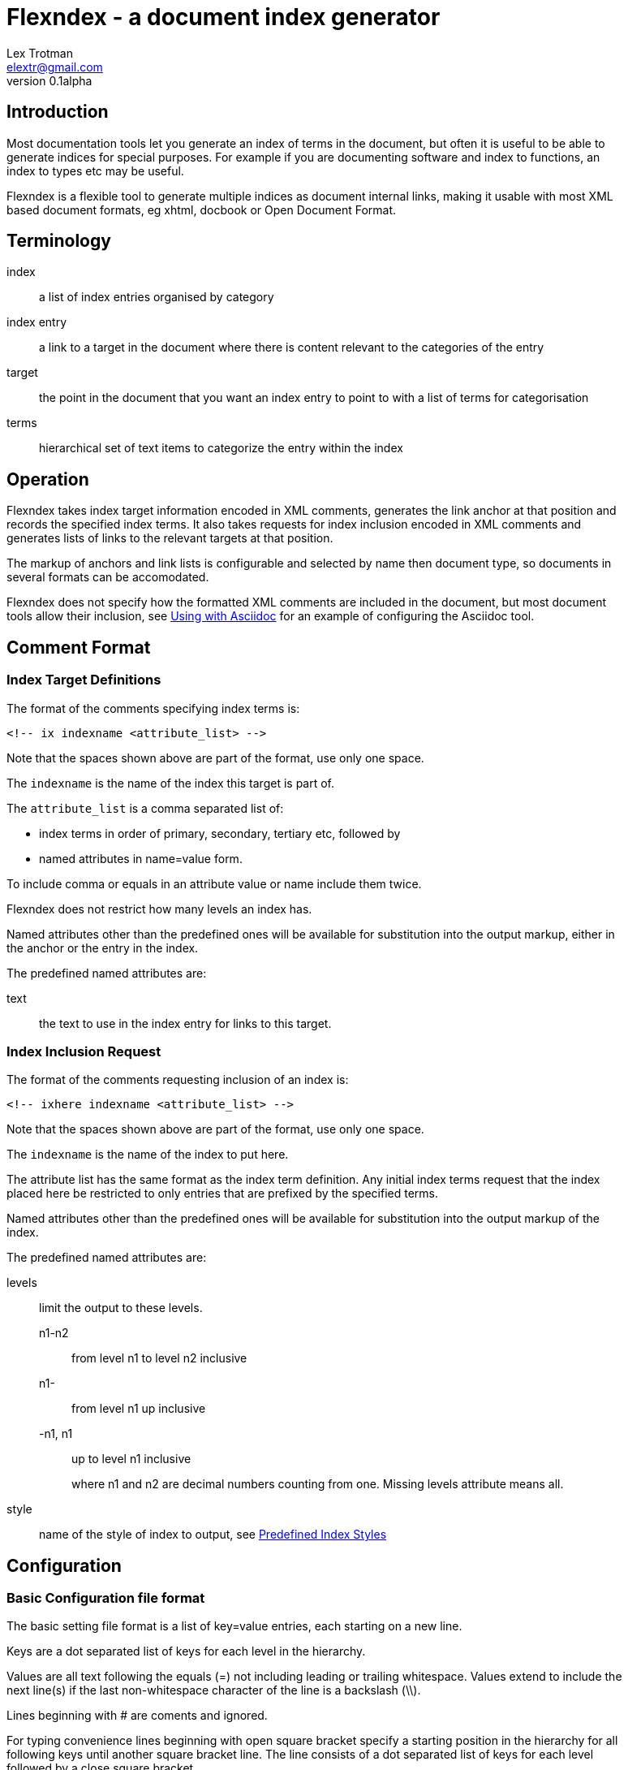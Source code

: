 Flexndex - a document index generator
=====================================
Lex Trotman <elextr@gmail.com>
v0.1alpha
:max-width: 55em

//github rendering fix
:listingblock.: <div class=listingblock><div class=content><pre><code>|</code></pre></div></div>

Introduction
------------

Most documentation tools let you generate an index of terms in the
document, but often it is useful to be able to generate indices for
special purposes.  For example if you are documenting software and
index to functions, an index to types etc may be useful.

Flexndex is a flexible tool to generate multiple indices as document
internal links, making it usable with most XML based document formats,
eg xhtml, docbook or Open Document Format.

Terminology
-----------

index:: a list of index entries organised by category
index entry:: a link to a target in the document where there is
content relevant to the categories of the entry
target:: the point in the document that you want an index entry to
point to with a list of terms for categorisation
terms:: hierarchical set of text items to categorize the entry within
the index

Operation
---------

Flexndex takes index target information encoded in XML comments,
generates the link anchor at that position and records the specified
index terms.  It also takes requests for index inclusion encoded in XML
comments and generates lists of links to the relevant targets at that
position.

The markup of anchors and link lists is configurable and selected by
name then document type, so documents in several formats can be
accomodated.

Flexndex does not specify how the formatted XML comments are included
in the document, but most document tools allow their inclusion, see
<<uwa, Using with Asciidoc>> for an example of configuring the
Asciidoc tool.

Comment Format
--------------

Index Target Definitions
~~~~~~~~~~~~~~~~~~~~~~~~

The format of the comments specifying index terms is:

----
<!-- ix indexname <attribute_list> -->
----

Note that the spaces shown above are part of the format, use only one
space.

The +indexname+ is the name of the index this target is part of.

The +attribute_list+ is a comma separated list of:

- index terms in order of primary, secondary, tertiary etc, followed by
- named attributes in name=value form.

To include comma or equals in an attribute value or name include them twice.

Flexndex does not restrict how many levels an index has.

Named attributes other than the predefined ones will be available for
substitution into the output markup, either in the anchor or the entry
in the index.

The predefined named attributes are:

text:: the text to use in the index entry for links to this target.

Index Inclusion Request
~~~~~~~~~~~~~~~~~~~~~~~

The format of the comments requesting inclusion of an index is:

----
<!-- ixhere indexname <attribute_list> -->
----

Note that the spaces shown above are part of the format, use only one
space.

The +indexname+ is the name of the index to put here.

The attribute list has the same format as the index term definition.
Any initial index terms request that the index placed here be
restricted to only entries that are prefixed by the specified terms.

Named attributes other than the predefined ones will be available for
substitution into the output markup of the index.

The predefined named attributes are:

levels:: limit the output to these levels.
+
n1-n2::: from level n1 to level n2 inclusive
n1-::: from level n1 up inclusive
-n1, n1::: up to level n1 inclusive
+
where n1 and n2 are decimal numbers counting from one.  Missing levels
attribute means all.

style:: name of the style of index to output, see <<pis, Predefined Index
Styles>>

Configuration
-------------

Basic Configuration file format
~~~~~~~~~~~~~~~~~~~~~~~~~~~~~~~

The basic setting file format is a list of key=value entries, each
starting on a new line.

Keys are a dot separated list of keys for each level in the hierarchy.

Values are all text following the equals (=) not including leading or
trailing whitespace.  Values extend to include the next line(s) if the
last non-whitespace character of the line is a backslash (\\).

Lines beginning with # are coments and ignored.

For typing convenience lines beginning with open square bracket specify
a starting position in the hierarchy for all following keys until
another square bracket line.  The line consists of a dot separated
list of keys for each level followed by a close square bracket.

Settings Understood by Flexndex
~~~~~~~~~~~~~~~~~~~~~~~~~~~~~~~

In the following table items shown like *<this>* are placeholders to
be filled by the user with the appropriate values as explained after
the table.  All other characters in the setting are expected verbatim.

The substitutions column identifies which built-in attributes are
substituted, see the following table.

[cols="2,1,1,2"]
|====
| Setting | Optional, default | Substitutions | Use
| default_style | yes, 'simple-dotted' | nothing
| Name of default style if not specified in ixhere comment

| attribute.*<name>* | yes, nothing | nothing
| Value to substitute for occurrances of {name}

| anchors.*<backend>* | yes, nothing | std target
| Markup to output after the ix comment, usually defines a link anchor

| styles.*<style_name>*.*<backend>*.complete | yes, "no" | nothing
| Set to start with "y" to generate complete term hierarchy, ie if a,b,c
were the first terms then a and a,b would also be generated

| styles.*<style_name>*.*<backend>*.prefix | yes, nothing | std here
| Markup to output before the index

| styles.*<style_name>*.*<backend>*.postfix | yes, nothing | std here
| Markup to output after the index

| styles.*<style_name>*.*<backend>*.empty_message | yes, "Empty Index | std here
| Markup to output if the index has no contents, prefix and postfix not
output

| styles.*<style_name>*.*<backend>*.entry_start | yes, nothing | std here
| Markup to output before each entry

| styles.*<style_name>*.*<backend>*.entry_end | yes, nothing | std here
| Markup to output after each entry

| styles.*<style_name>*.*<backend>*.levels.*<level_no>*.text_internal
| yes, nothing | std here ixterm
| The markup to output if this term is not the last one for the target
entry

| styles.*<style_name>*.*<backend>*.levels.*<level_no>*.text_last
| yes, nothing | std here ixterm
| The markup to output for the last term if it cannot to be a link, ie
it has more than one target

| styles.*<style_name>*.*<backend>*.levels.*<level_no>*.link_last
| yes, nothing | std here ixterm target
| The markup to output for the last term if it can be a link

| styles.*<style_name>*.*<backend>*.levels.*<level_no>*.multi_target
| yes, nothing | std here ixterm target
| The markup to output for each of multiple targets
|====

Substitutions are not recursive, ie {attr} in an attribute value is not 
substituted when the attribute is.

The substitutions column in the above table means:

[cols="1,4", width="50%"]
|====
| std | Built-in and configured attributes
| here | Keyword attributes from the ixhere comment
| ixterm | The term value for the current level
| target
| The attributes from the ix comment and \{ixtgt} and \{tgt_text}^[1]^
|====

Notes:

[1] \{ixtgt} is a unique numeric piece of text identified with the
target, use it to make link targets, \{tgt_text} is either the 'text'
attribute from the ix comment, if it exists, otherwise the last term.

The following attributes are built-in, but can be overridden by config 
files:

|====
| Name | Value | Use
| sp | ' ' 
| Use for leading or trailing spaces where they would otherwise be 
stripped off

| nl | '\n' | Newline
|====

The meanings of the placeholders are:

style_name:: is the name of a style being defined

backend:: is the name of the backend that the setting applies to

level_no:: is the level of the term that this setting applies to.
Caution, level_no is text, it is not a number.  Convention is to use
"1", "2" etc as it just defines a sort order, beware "10" sorts before
"2".

Command Reference
-----------------

----
flexndex [options] infile outfile
----

Note that as the outfile is the same type as the infile there is no
obvious way of generating an output filename automatically, so both
infile and outfile are required.

Options are:

-b, --backend:: specify the backend format to generate output in,
built-in options are 'xhtml11',  and 'docbook45' which are aliased as
'html', and 'docbook' respectively.  Default is 'xhtml11'. Note
docbook not supported in v0.1.

-c, --config:: specify configuration files to load, can be specified
multiple times, settings in files to the right can override those to
the left or builtin configuration.  There are no default files loaded.

-h, --help:: print this reference and exit

--version:: print version and exit

[[pis]]
Predefined Index Styles
-----------------------

dotted:: a simple (no CSS) built-in non-grouped style that shows each entry as:
+
----
term1.term2.term3
term1.term2.term4 [target1] [target2]
----
+
where the term3 has only one target and term4 has multiple targets each
shown in []. The text term3, target1 and target2 are links.

simple-grouped:: a simple (no CSS) built-in grouped style shows as a traditional
grouped index as:
+
----
term1
    term2
        term3
        term4 [target1] [target2]
----
+
where term3 target1 and target2 are links.

[[uwa]]
Using With Asciidoc
-------------------

Flexndex can be used with the xml generated by the Asciidoc tool in
xhtml11, docbook and ODT backends.

The easiest way of inserting Flexndex comments is to define two
macros:

----
ix:indexname[attribute_list]
ishere::indexname[attrbiute_list]
----

to generate the index target comments and index comments respectively.
Note the ixhere macro is a block macro and ix is inline.

Put the following in an appropriate asciidoc.conf file:

----
[macros]
(?su)(?<!\w)[\\]?(?P<name>ix):(?P<target>\S*?)\[(?P<attrlist>.*?)\]:
(?u)(?<!\w)[\\]?(?P<name>ixhere)::(?P<target>\S*?)\[(?P<attrlist>.*?)\]: #

[ix-inlinemacro]
<!-- ix {target} <{attrlist}> -->

[ixhere-blockmacro]
<!-- ixhere {target} <{attrlist=}> -->
----

or if using a release after 8.6.7 or hg newer than release
c715f6c96481 (June 10 2012) then you can place:

----
:macros.(?su)(?<!\w)[\\]?(?P<name>ix):(?P<target>\S*?)\[(?P<attrlist>.*?)\]:
:macros.(?u)(?<!\w)[\\]?(?P<name>ixhere)::(?P<target>\S*?)\[(?P<attrlist>.*?)\]: #
:ix-inlinemacro.: <!-- ix {target} <{attrlist}> -->
:ixhere-blockmacro.: <!-- ixhere {target} <{attrlist=}> -->
----

in the header of the document and avoid the need for a separate
asciidoc.conf.

Run asciidoc to create the .html or .xml file then run flexndex.  The
xml can then be processed further by a2x as normal by specifying the
.xml file output from flexndex as input to a2x.

Futures
-------

Probable
~~~~~~~~

- docbook built-ins
- multi-column indices
- CSS stylable standard styles

Possible
~~~~~~~~

- switch built-ins to a standard config file
- other backends as standard
